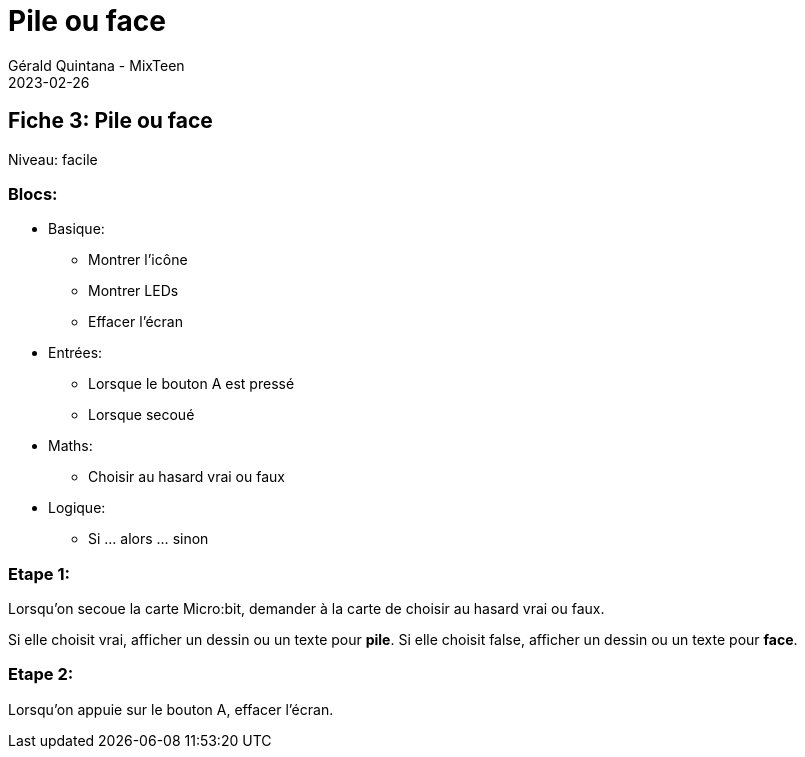 :doctitle: Pile ou face
:description: Pile ou face
:keywords: microbit
:author: Gérald Quintana - MixTeen
:revdate: 2023-02-26
:category: Microbit
:teaser: Facile
:imgteaser: ../../../../img/blog/2022/05/mixit.png

== Fiche 3: Pile ou face

Niveau: facile

=== Blocs:

* Basique:
** Montrer l'icône
** Montrer LEDs
** Effacer l'écran
* Entrées:
** Lorsque le bouton A est pressé
** Lorsque secoué
* Maths:
** Choisir au hasard vrai ou faux
* Logique:
** Si ... alors ... sinon


=== Etape 1: 


Lorsqu'on secoue la carte Micro:bit, 
demander à la carte de choisir au hasard vrai ou faux.

Si elle choisit vrai, afficher un dessin ou un texte pour *pile*.
Si elle choisit false, afficher un dessin ou un texte pour *face*.


=== Etape 2:

Lorsqu'on appuie sur le bouton A,
effacer l'écran.

